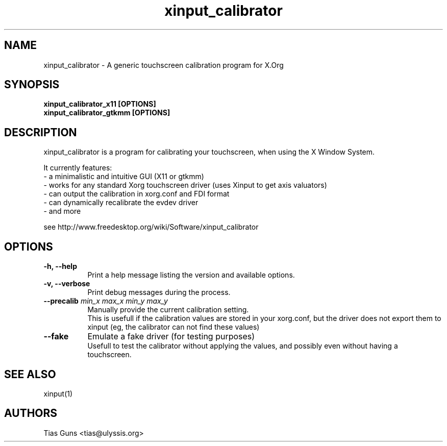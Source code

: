 .\" 
.TH "xinput_calibrator" "1" "" "Tias Guns" ""
.SH "NAME"
xinput_calibrator \- A generic touchscreen calibration program for X.Org

.SH "SYNOPSIS"
.B xinput_calibrator_x11 [OPTIONS]
.br 
.B xinput_calibrator_gtkmm [OPTIONS]
.SH "DESCRIPTION"
xinput_calibrator is a program for calibrating your touchscreen, when using the X Window System.
.PP 
It currently features:
.br 
\- a minimalistic and intuitive GUI (X11 or gtkmm)
.br 
\- works for any standard Xorg touchscreen driver (uses Xinput to get axis valuators)
.br 
\- can output the calibration in xorg.conf and FDI format
.br 
\- can dynamically recalibrate the evdev driver
.br 
\- and more
.PP 
see http://www.freedesktop.org/wiki/Software/xinput_calibrator

.SH "OPTIONS"
.TP 8
.B \-h, \-\-help
Print a help message listing the version and available options.
.PP 
.TP 8
.B \-v, \-\-verbose
Print debug messages during the process.
.PP 
.TP 8
.B \-\-precalib \fImin_x\fP \fImax_x\fP \fImin_y\fP \fImax_y\fP
Manually provide the current calibration setting.
.br 
This is usefull if the calibration values are stored in your xorg.conf, but the driver does not export them to xinput (eg, the calibrator can not find these values)
.PP 
.TP 8
.B \-\-fake
Emulate a fake driver (for testing purposes)
.br 
Usefull to test the calibrator without applying the values, and possibly even without having a touchscreen.
.SH "SEE ALSO"
xinput(1)
.SH "AUTHORS"
.nf 
Tias Guns <tias@ulyssis.org>
.fi 
